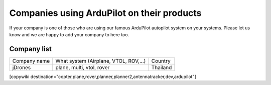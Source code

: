 .. _common-companies-using-ardupilot:

===========================================
Companies using ArduPilot on their products
===========================================

If your company is one of those who are using our famous ArduPilot
autopilot system on your systems. Please let us know and we are happy
to add your company to here too.


Company list
============

+----------------------------+------------------------------+---------------------------+
| Company name               | What system                  | Country                   |
|                            | (Airplane, VTOL, ROV,...)    |                           |
+----------------------------+------------------------------+---------------------------+
| jDrones                    | plane, multi, vtol, rover    | Thailand                  |
+----------------------------+------------------------------+---------------------------+

[copywiki destination="copter,plane,rover,planner,planner2,antennatracker,dev,ardupilot"]
